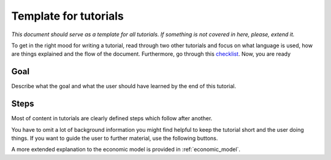 .. _template_for_tutorials:

Template for tutorials
======================

*This document should serve as a template for all tutorials. If something is not covered
in here, please, extend it.*

To get in the right mood for writing a tutorial, read through two other tutorials and
focus on what language is used, how are things explained and the flow of the document.
Furthermore, go through this `checklist
<https://documentation.divio.com/tutorials/#how-to-write-good-tutorials>`_. Now, you are
ready

Goal
----

Describe what the goal and what the user should have learned by the end of this
tutorial.


Steps
-----

Most of content in tutorials are clearly defined steps which follow after another.

You have to omit a lot of background information you might find helpful to keep the
tutorial short and the user doing things. If you want to guide the user to further
material, use the following buttons.

.. raw:: html

    <div class="d-flex flex-row gs-torefguide">
        <span class="badge badge-info">To explanations</span>

A more extended explanation to the economic model is provided in :ref:`economic_model`.

.. raw:: html

    </div>
